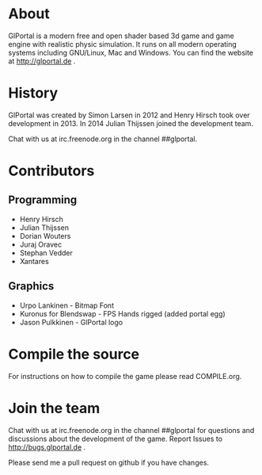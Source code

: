 #+BEGIN_HTML
<a href="https://jenkins.glportal.de/job/GlPortal/"><img src="http://jenkins.glportal.de/buildStatus/icon?job=GlPortal"></a>
#+END_HTML

* About
GlPortal is a modern free and open shader based 3d game and game engine with realistic physic simulation.
It runs on all modern operating systems including GNU/Linux, Mac and Windows.
You can find the website at http://glportal.de .

* History 
GlPortal was created by Simon Larsen in 2012 and Henry Hirsch took over development in 2013.
In 2014 Julian Thijssen joined the development team.

Chat with us at irc.freenode.org in the channel ##glportal.
* Contributors
** Programming
- Henry Hirsch
- Julian Thijssen
- Dorian Wouters
- Juraj Oravec
- Stephan Vedder
- Xantares
** Graphics
- Urpo Lankinen - Bitmap Font
- Kuronus for Blendswap - FPS Hands rigged (added portal egg)
- Jason Pulkkinen - GlPortal logo
* Compile the source
For instructions on how to compile the game please read COMPILE.org.
* Join the team
Chat with us at irc.freenode.org in the channel ##glportal
for questions and discussions about the development of the game.
Report Issues to http://bugs.glportal.de .

Please send me a pull request on github if you have changes.
